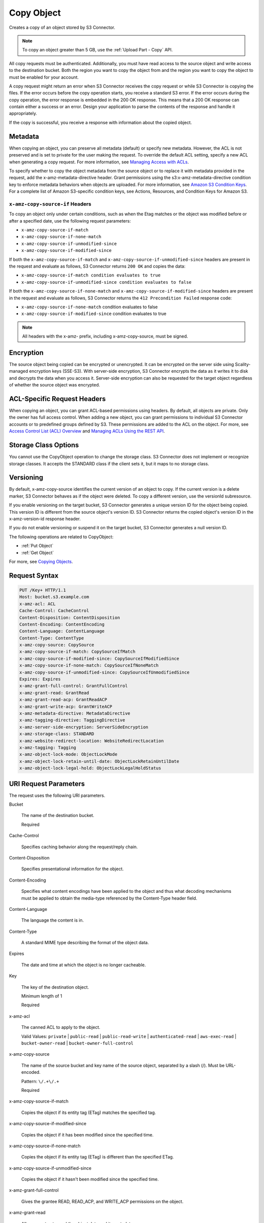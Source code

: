 .. _Copy Object:

Copy Object
===========

Creates a copy of an object stored by S3 Connector.

.. note::

   To copy an object greater than 5 GB, use the :ref:`Upload Part - Copy` API.

All copy requests must be authenticated. Additionally, you must have read access
to the source object and write access to the destination bucket. Both the region
you want to copy the object from and the region you want to copy the object to
must be enabled for your account.

A copy request might return an error when S3 Connector receives the copy request
or while S3 Connector is copying the files. If the error occurs before the copy
operation starts, you receive a standard S3 error. If the error occurs
during the copy operation, the error response is embedded in the 200 OK
response. This means that a 200 OK response can contain either a success or
an error. Design your application to parse the contents of the response and
handle it appropriately.

If the copy is successful, you receive a response with information about the
copied object.

Metadata
--------

When copying an object, you can preserve all metadata (default) or specify new
metadata. However, the ACL is not preserved and is set to private for the user
making the request. To override the default ACL setting, specify a new ACL when
generating a copy request. For more information, see `Managing Access with ACLs`_.

To specify whether to copy the object metadata from the source object or to
replace it with metadata provided in the request, add the
x-amz-metadata-directive header. Grant permissions using the
s3:x-amz-metadata-directive condition key to enforce metadata behaviors when
objects are uploaded. For more information, see `Amazon S3 Condition Keys`_. For
a complete list of Amazon S3-specific condition keys, see Actions, Resources,
and Condition Keys for Amazon S3.

``x-amz-copy-source-if`` Headers
~~~~~~~~~~~~~~~~~~~~~~~~~~~~~~~~

To copy an object only under certain conditions, such as when the Etag matches
or the object was modified before or after a specified date, use the
following request parameters:

* ``x-amz-copy-source-if-match``

* ``x-amz-copy-source-if-none-match``

* ``x-amz-copy-source-if-unmodified-since``

* ``x-amz-copy-source-if-modified-since``

If both the ``x-amz-copy-source-if-match`` and
``x-amz-copy-source-if-unmodified-since`` headers are present in the request and
evaluate as follows, S3 Connector returns ``200 OK`` and copies the data:

* ``x-amz-copy-source-if-match condition evaluates to true``

* ``x-amz-copy-source-if-unmodified-since condition evaluates to false``

If both the ``x-amz-copy-source-if-none-match`` and
``x-amz-copy-source-if-modified-since`` headers are present in the request and
evaluate as follows, S3 Connector returns the ``412 Precondition Failed`` response
code:

* ``x-amz-copy-source-if-none-match`` condition evaluates to false

* ``x-amz-copy-source-if-modified-since`` condition evaluates to true

.. note::

   All headers with the x-amz- prefix, including x-amz-copy-source, must be
   signed.

Encryption
----------

The source object being copied can be encrypted or unencrypted. It can be
encrypted on the server side using Scality-managed encryption keys
(SSE-S3). With server-side encryption, S3 Connector encrypts the data as it
writes it to disk and decrypts the data when you access it. Server-side
encryption can also be requested for the target object regardless of whether the
source object was encrypted.

ACL-Specific Request Headers
----------------------------

When copying an object, you can grant ACL-based permissions using headers. By
default, all objects are private. Only the owner has full access control. When
adding a new object, you can grant permissions to individual S3 Connector
accounts or to predefined groups defined by S3. These permissions are added
to the ACL on the object. For more, see `Access Control List (ACL) Overview`_
and `Managing ACLs Using the REST API`_.

Storage Class Options
---------------------

You cannot use the CopyObject operation to change the storage class. S3
Connector does not implement or recognize storage classes. It accepts the
STANDARD class if the client sets it, but it maps to no storage class.

Versioning
----------

By default, x-amz-copy-source identifies the current version of an object to
copy. If the current version is a delete marker, S3 Connector behaves as if the
object were deleted. To copy a different version, use the versionId subresource.

If you enable versioning on the target bucket, S3 Connector generates a unique
version ID for the object being copied. This version ID is different from the
source object's version ID. S3 Connector returns the copied object's version ID
in the x-amz-version-id response header.

If you do not enable versioning or suspend it on the target bucket, S3 Connector
generates a null version ID.

The following operations are related to CopyObject:

* :ref:`Put Object`
* :ref:`Get Object`

For more, see `Copying Objects`_.

Request Syntax
--------------

.. code::
   
   PUT /Key+ HTTP/1.1
   Host: bucket.s3.example.com
   x-amz-acl: ACL
   Cache-Control: CacheControl
   Content-Disposition: ContentDisposition
   Content-Encoding: ContentEncoding
   Content-Language: ContentLanguage
   Content-Type: ContentType
   x-amz-copy-source: CopySource
   x-amz-copy-source-if-match: CopySourceIfMatch
   x-amz-copy-source-if-modified-since: CopySourceIfModifiedSince
   x-amz-copy-source-if-none-match: CopySourceIfNoneMatch
   x-amz-copy-source-if-unmodified-since: CopySourceIfUnmodifiedSince
   Expires: Expires
   x-amz-grant-full-control: GrantFullControl
   x-amz-grant-read: GrantRead
   x-amz-grant-read-acp: GrantReadACP
   x-amz-grant-write-acp: GrantWriteACP
   x-amz-metadata-directive: MetadataDirective
   x-amz-tagging-directive: TaggingDirective
   x-amz-server-side-encryption: ServerSideEncryption
   x-amz-storage-class: STANDARD
   x-amz-website-redirect-location: WebsiteRedirectLocation
   x-amz-tagging: Tagging
   x-amz-object-lock-mode: ObjectLockMode
   x-amz-object-lock-retain-until-date: ObjectLockRetainUntilDate
   x-amz-object-lock-legal-hold: ObjectLockLegalHoldStatus

URI Request Parameters
----------------------

The request uses the following URI parameters.

Bucket

    The name of the destination bucket.

    Required
    
Cache-Control

    Specifies caching behavior along the request/reply chain.
    
Content-Disposition

    Specifies presentational information for the object.

Content-Encoding

    Specifies what content encodings have been applied to the object and thus
    what decoding mechanisms must be applied to obtain the media-type referenced
    by the Content-Type header field.

Content-Language

    The language the content is in.
    
Content-Type

    A standard MIME type describing the format of the object data.
    
Expires

    The date and time at which the object is no longer cacheable.
    
Key

    The key of the destination object.

    Minimum length of 1

    Required
    
x-amz-acl

    The canned ACL to apply to the object.

    Valid Values: ``private`` | ``public-read`` | ``public-read-write`` | ``authenticated-read``
    | ``aws-exec-read`` | ``bucket-owner-read`` | ``bucket-owner-full-control``

x-amz-copy-source

    The name of the source bucket and key name of the source object, separated
    by a slash (/). Must be URL-encoded.

    Pattern: ``\/.+\/.+``

    Required
    
x-amz-copy-source-if-match

    Copies the object if its entity tag (ETag) matches the specified tag.
    
x-amz-copy-source-if-modified-since

    Copies the object if it has been modified since the specified time.

x-amz-copy-source-if-none-match

    Copies the object if its entity tag (ETag) is different than the specified
    ETag.
    
x-amz-copy-source-if-unmodified-since

    Copies the object if it hasn't been modified since the specified time.

x-amz-grant-full-control

    Gives the grantee READ, READ_ACP, and WRITE_ACP permissions on the object.

x-amz-grant-read

    Allows grantee to read the object data and its metadata.

x-amz-grant-read-acpe

    Allows grantee to read the object ACL.
    
x-amz-grant-write-acp

    Allows grantee to write the ACL for the applicable object.
    
x-amz-metadata-directive

    Specifies whether the metadata is copied from the source object or replaced
    with metadata provided in the request.

    Valid Values: ``COPY`` | ``REPLACE``
    
x-amz-object-lock-legal-hold

    Specifies whether to apply a legal hold to the copied object.

    Valid Values: ``ON`` | ``OFF``
    
x-amz-object-lock-mode

    The object lock mode to apply to the copied object.

    Valid Values: ``GOVERNANCE`` | ``COMPLIANCE``
    
x-amz-object-lock-retain-until-date

    The date and time the copied object's object lock shall expire.


x-amz-storage-class

    The type of storage to use for the object. Defaults to ``STANDARD``.

    Valid Values: ``STANDARD``

x-amz-tagging

    The tag set for the object destination object. This value must be used with
    ``TaggingDirective``.  The tag set must be encoded as URL Query parameters.

x-amz-tagging-directive

    Specifies whether the object's tag-set is copied from the source object or
    replaced with the tag set provided in the request.

    Valid Values: ``COPY`` | ``REPLACE``
    
x-amz-website-redirect-location

    If the bucket is configured as a website, this request parameter redirects
    requests for this object to another object in the same bucket or to an
    external URL. S3 Connector stores the value of this header in the object
    metadata.

Request Body
~~~~~~~~~~~~

This request does not have a request body.

Response Syntax
---------------

.. code::
   
   HTTP/1.1 200
   x-amz-expiration: Expiration
   x-amz-copy-source-version-id: CopySourceVersionId
   x-amz-version-id: VersionId
   x-amz-server-side-encryption: ServerSideEncryption
   <?xml version="1.0" encoding="UTF-8"?>
   <CopyObjectResult>
      <ETag>string</ETag>
      <LastModified>timestamp</LastModified>
   </CopyObjectResult>

Response Elements
-----------------

If the action is successful, the service sends back an HTTP 200 response.

The response returns the following HTTP headers.

x-amz-copy-source-version-id

    Version of the copied object in the destination bucket.

x-amz-expiration

    If the object expiration is configured, the response includes this header.

x-amz-request-charged

    If present, indicates that the requester was successfully charged for the
    request.

    Valid Values: requester

x-amz-server-side-encryption

    The server-side encryption algorithm used when storing this object in S3
    Connector (for example, AES256, aws:kms).

    Valid Values: AES256 | aws:kms

x-amz-server-side-encryption-context

    Specifies the AWS KMS Encryption Context to use for object encryption. The
    value of this header is a base64-encoded UTF-8 string holding JSON with the
    encryption context key-value pairs.

x-amz-version-id

    Version ID of the newly created copy.

S3 Cponnector returns the following data in XML format:

CopyObjectResult

    Root-level tag for the CopyObjectResult parameters.

    Required
    
ETag

    Returns the new object's ETag. The ETag only reflects changes to an object's
    contents, not to its metadata. For a successfully copied object, the source
    and destination ETags are identical.

    Type: String

LastModified

    Returns the date that the object was last modified.

    Type: Timestamp

Examples
--------

Sample Request
~~~~~~~~~~~~~~

This example copies my-image.jpg into the bucket bucket, with the key name my-second-image.jpg.

.. code::
   
    PUT /my-second-image.jpg HTTP/1.1
    Host: bucket.s3.<Region>.example.com
    Date: Wed, 28 Oct 2009 22:32:00 GMT
    x-amz-copy-source: /bucket/my-image.jpg
    Authorization: authorization string


Sample Response
~~~~~~~~~~~~~~~

.. code::
   
   HTTP/1.1 200 OK
   x-amz-id-2: eftixk72aD6Ap51TnqcoF8eFidJG9Z/2mkiDFu8yU9AS1ed4OpIszj7UDNEHGran
   x-amz-request-id: 318BC8BC148832E5
   x-amz-copy-source-version-id: 3/L4kqtJlcpXroDTDmJ+rmSpXd3dIbrHY+MTRCxf3vjVBH40Nr8X8gdRQBpUMLUo
   x-amz-version-id: QUpfdndhfd8438MNFDN93jdnJFkdmqnh893
   Date: Wed, 28 Oct 2009 22:32:00 GMT
   Connection: close
   Server: S3.example.com

   <CopyObjectResult>
      <LastModified>2009-10-28T22:32:00</LastModified>
      <ETag>"9b2cf535f27731c974343645a3985328"</ETag>
   <CopyObjectResult>


Sample Request: Copying a Specified Version of an Object
~~~~~~~~~~~~~~~~~~~~~~~~~~~~~~~~~~~~~~~~~~~~~~~~~~~~~~~~

The following request copies the my-image.jpg key with the specified version ID,
copies it into the bucket bucket, and gives it the my-second-image.jpg key.

.. code::
   
   PUT /my-second-image.jpg HTTP/1.1
   Host: bucket.s3.<Region>.example.com
   Date: Wed, 28 Oct 2009 22:32:00 GMT
   x-amz-copy-source: /bucket/my-image.jpg?versionId=3/L4kqtJlcpXroDTDmJ+rmSpXd3dIbrHY+MTRCxf3vjVBH40Nr8X8gdRQBpUMLUo
   Authorization: authorization string


Successful Response: Copying a Versioned Object to a Version-Enabled Bucket
~~~~~~~~~~~~~~~~~~~~~~~~~~~~~~~~~~~~~~~~~~~~~~~~~~~~~~~~~~~~~~~~~~~~~~~~~~~

The following response shows an object was copied to a target bucket with
versioning enabled.

.. code::
   
    HTTP/1.1 200 OK
    x-amz-id-2: eftixk72aD6Ap51TnqcoF8eFidJG9Z/2mkiDFu8yU9AS1ed4OpIszj7UDNEHGran
    x-amz-request-id: 318BC8BC148832E5
    x-amz-version-id: QUpfdndhfd8438MNFDN93jdnJFkdmqnh893
    x-amz-copy-source-version-id: 09df8234529fjs0dfi0w52935029wefdj
    Date: Wed, 28 Oct 2009 22:32:00 GMT
    Connection: close
    Server: S3.example.com

    <?xml version="1.0" encoding="UTF-8"?>
    <CopyObjectResult>
      <LastModified>2009-10-28T22:32:00</LastModified>
      <ETag>"9b2cf535f27731c974343645a3985328"</ETag>
   <CopyObjectResult>


Success Response: Copying a Versioned Object to a Version-Suspended Bucket
~~~~~~~~~~~~~~~~~~~~~~~~~~~~~~~~~~~~~~~~~~~~~~~~~~~~~~~~~~~~~~~~~~~~~~~~~~~~

The following response shows that an object was copied to a target bucket where
versioning is suspended. The VersionId parameter does not appear.

.. code::
   
   HTTP/1.1 200 OK
   x-amz-id-2: eftixk72aD6Ap51TnqcoF8eFidJG9Z/2mkiDFu8yU9AS1ed4OpIszj7UDNEHGran
   x-amz-request-id: 318BC8BC148832E5
   x-amz-copy-source-version-id: 3/L4kqtJlcpXroDTDmJ+rmSpXd3dIbrHY+MTRCxf3vjVBH40Nr8X8gdRQBpUMLUo
   Date: Wed, 28 Oct 2009 22:32:00 GMT
   Connection: close
   Server: S3.example.com

   <?xml version="1.0" encoding="UTF-8"?>
    <CopyObjectResult>
      <LastModified>2009-10-28T22:32:00</LastModified>
      <ETag>"9b2cf535f27731c974343645a3985328"</ETag>
   <CopyObjectResult>


Example: Copy from an Unencrypted Object to a Server-Side Encrypted Object Using Customer-Provided Encryption Keys
~~~~~~~~~~~~~~~~~~~~~~~~~~~~~~~~~~~~~~~~~~~~~~~~~~~~~~~~~~~~~~~~~~~~~~~~~~~~~~~~~~~~~~~~~~~~~~~~~~~~~~~~~~~~~~~~~~

The following example specifies the HTTP PUT header to copy an unencrypted
object to an object encrypted with server-side encryption with customer-provided
encryption keys (SSE-C).

.. code::
   
   PUT /exampleDestinationObject HTTP/1.1
   Host: example-destination-bucket.s3.<Region>.example.com
   x-amz-metadata-directive: metadata_directive
   x-amz-copy-source: /example_source_bucket/exampleSourceObject
   x-amz-copy-source-if-match: etag
   x-amz-copy-source-if-none-match: etag
   x-amz-copy-source-if-unmodified-since: time_stamp
   x-amz-copy-source-if-modified-since: time_stamp

   <request metadata>

   Authorization: authorization string
   Date: date

Example: Copy from an Object Encrypted with SSE-C to an Object Encrypted with SSE-C
~~~~~~~~~~~~~~~~~~~~~~~~~~~~~~~~~~~~~~~~~~~~~~~~~~~~~~~~~~~~~~~~~~~~~~~~~~~~~~~~~~~

This example shows the HTTP PUT header written to copy an object encrypted with
server-side encryption using customer-provided encryption keys to an object
encrypted with server-side encryption with customer-provided encryption keys for
key rotation.

.. code::

   PUT /exampleDestinationObject HTTP/1.1
   Host: example-destination-bucket.s3.<Region>.example.com
   x-amz-metadata-directive: metadata_directive
   x-amz-copy-source: /source_bucket/sourceObject
   x-amz-copy-source-if-match: etag
   x-amz-copy-source-if-none-match: etag
   x-amz-copy-source-if-unmodified-since: time_stamp
   x-amz-copy-source-if-modified-since: time_stamp

   <request metadata>
   
   Authorization: authorization string
   Date: date


.. _Managing Access with ACLs: https://docs.aws.amazon.com/AmazonS3/latest/dev/S3_ACLs_UsingACLs.html

.. _Amazon S3 Condition Keys: https://docs.aws.amazon.com/AmazonS3/latest/dev/amazon-s3-policy-keys.html

.. _Protecting data using server-side encryption: https://docs.aws.amazon.com/AmazonS3/latest/dev/serv-side-encryption.html

.. _Access Control List (ACL) Overview: https://docs.aws.amazon.com/AmazonS3/latest/dev/acl-overview.html

.. _Managing ACLs Using the REST API: https://docs.aws.amazon.com/AmazonS3/latest/dev/acl-using-rest-api.html

.. _Copying Objects: https://docs.aws.amazon.com/AmazonS3/latest/dev/CopyingObjectsExamples.html
